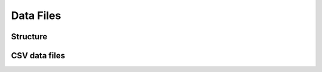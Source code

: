 .. _core/data:

==========
Data Files
==========

Structure
=========

CSV data files
==============

